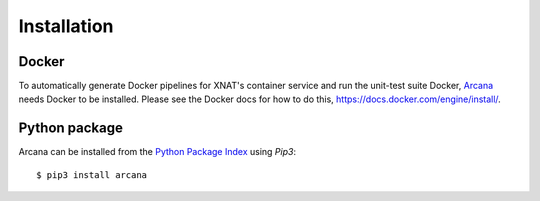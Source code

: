 
Installation
============

Docker
------

To automatically generate Docker pipelines for XNAT's container service and run
the unit-test suite Docker, Arcana_ needs Docker to be installed. Please see
the Docker docs for how to do this, `<https://docs.docker.com/engine/install/>`_.


Python package
--------------

Arcana can be installed from the `Python Package Index <http://pypi.org>`_ using *Pip3*::

    $ pip3 install arcana


.. _Arcana: http://arcana.readthedocs.io